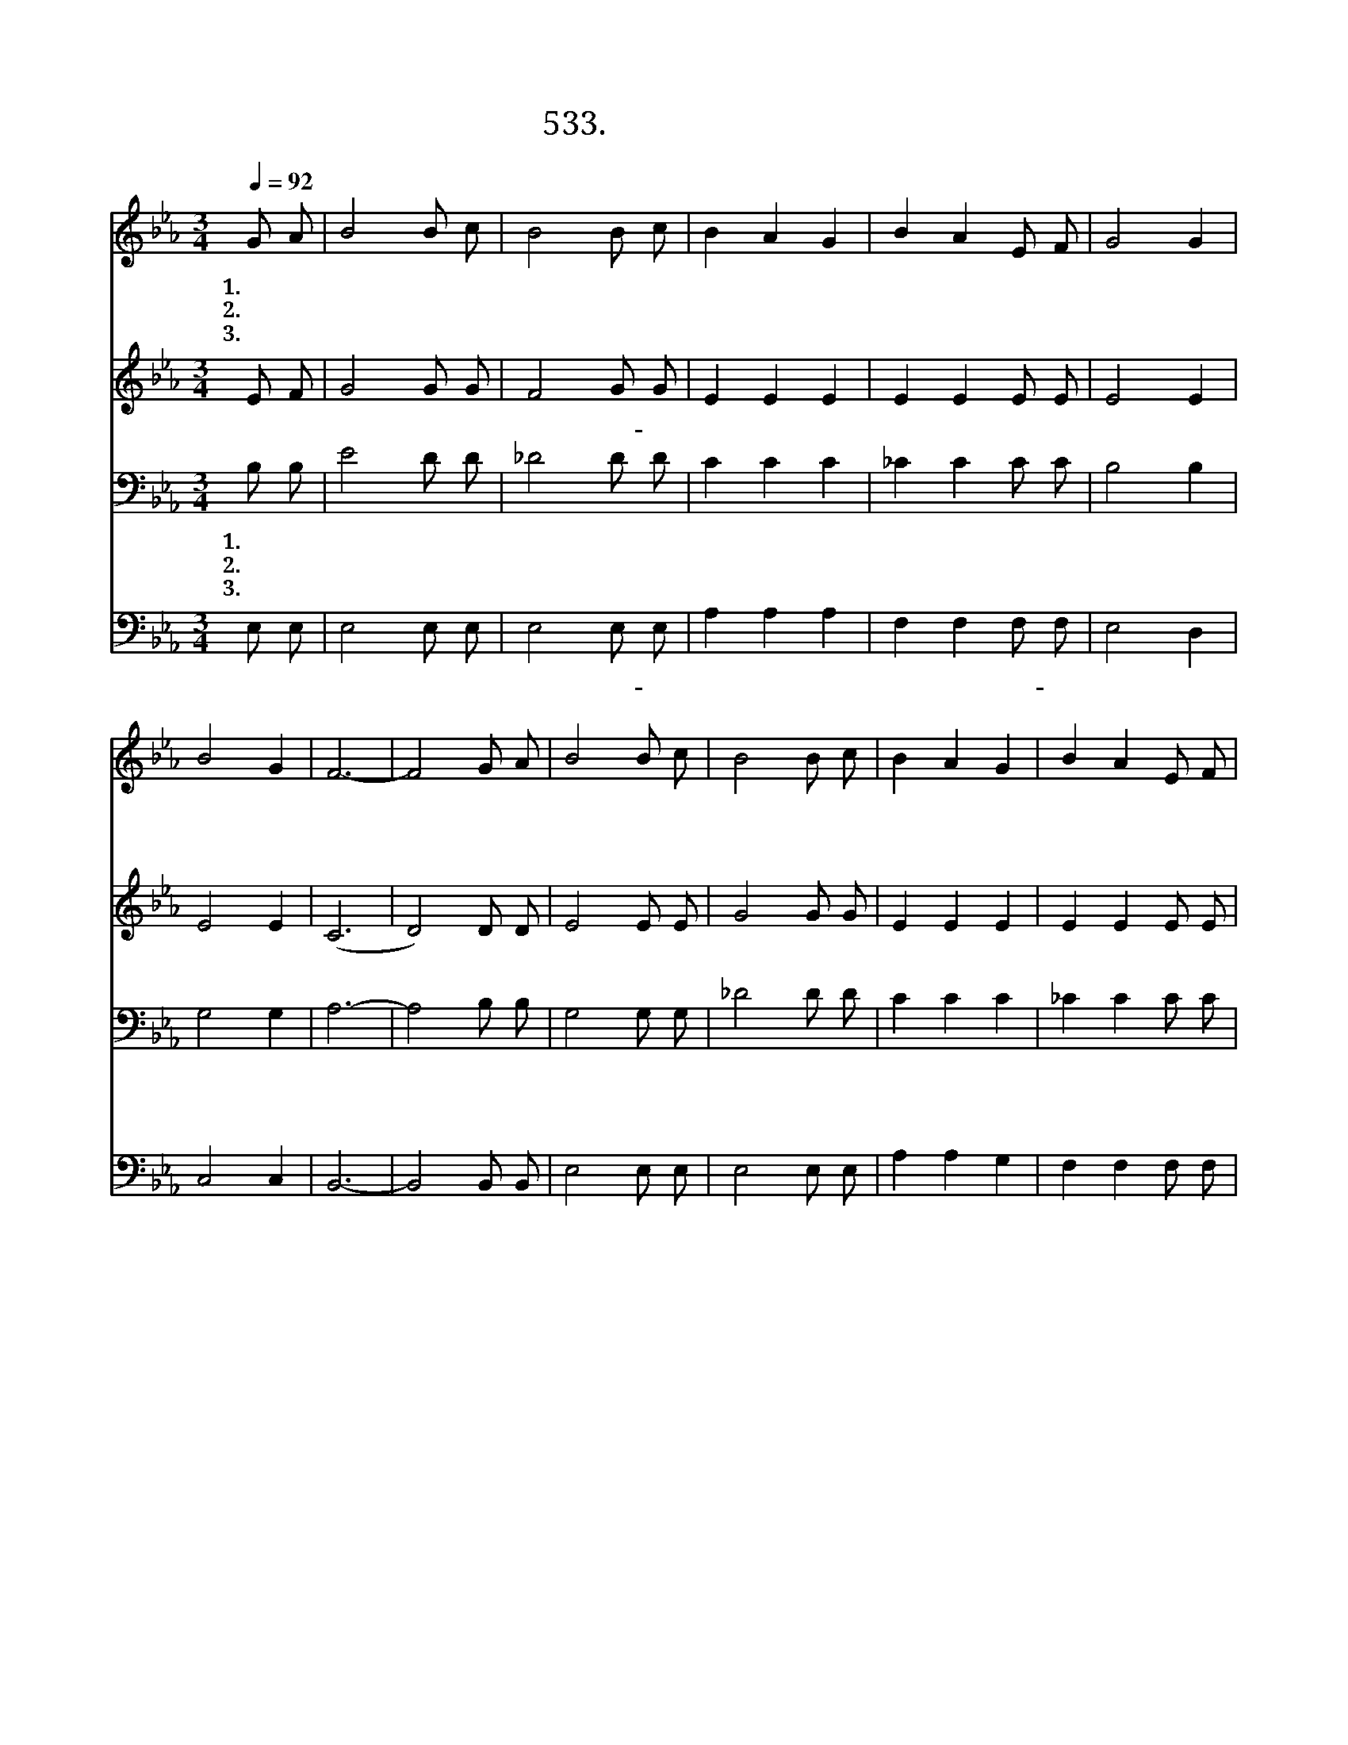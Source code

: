 X:533
T:533. 우리 주 십자가
Z:R. D. Baker
Z:^ 0 ^ ~♬
%%score 1 2 3 4
L:1/8
Q:1/4=92
M:3/4
I:linebreak $
K:Eb
V:1 treble
V:2 treble
V:3 bass
V:4 bass
V:1
 G A | B4 B c | B4 B c | B2 A2 G2 | B2 A2 E F | G4 G2 | B4 G2 | F6- | F4 G A | B4 B c | B4 B c | %11
w: 1.우 리|주 십 자|가 고 난|당 하 실|때 에 너 는|거 기|있 었|나|* 죄 인|들 위 하|여 목 숨|
w: 2.세 상|의 모 든|것 소 유|한 다 고|해 도 네 게|만 족|없 으|며|* 오 직|주 예 수|님 네 게|
w: 3.우 리|주 조 용|히 너 를|부 르 실|때 에 주 께|모 두|나 오|라|* 오 직|주 예 수|를 믿 고|
 B2 A2 G2 | B2 A2 E F | G4 A2 | F4 G2 | E6- | E4"^후렴" E E | e4 e2 | d4 c2 | B6- | B4 E E | e4 e2 | %22
w: 버 리 실|때 에 너 는|거 기|있 었|나|||||||
w: 생 명 을|주 사 참 된|만 족|주 시|네|||||||
w: 순 종 할|때 에 주 가|영 생|주 시|리|||||||
 d4 c2 | B4 E2 | F4 E F | G4 G A | B4 B c | B2 A2 G2 | B2 A2 E F | G4 G A | G4 F2 | E6- | E4 :| |] %34
w: ||||||||||||
w: ||||||||||||
w: ||||||||||||
V:2
 E F | G4 G G | F4 G G | E2 E2 E2 | E2 E2 E E | E4 E2 | E4 E2 | (C6 | D4) D D | E4 E E | G4 G G | %11
w: 저 기|십 자 가|에 서- 우|리 위 해|죽 으 신 주|님 너|희 는|무|* 엇 을|주 저 하|고 있 느|
 E2 E2 E2 | E2 E2 E E | E4 E2 | C4 D2 | E6- | E4 E E | A4 A2 | F4 F2 | (F6 | E4) E E | A4 A2 | %22
w: 냐 사 랑|의 주 께 로|오 라|||||||||
 F4 F2 | E4 C2 | D4 C D | E4 E E | F4 G G | E2 E2 E2 | E2 E2 E E | E4 E E | C4 D2 | E6- | E4 :| |] %34
w: ||||||||||||
V:3
 B, B, | E4 D D | _D4 D D | C2 C2 C2 | _C2 C2 C C | B,4 B,2 | G,4 G,2 | A,6- | A,4 B, B, | %9
w: 1.우 리|주 십 자|가 고 난|당 하 실|때 에 너 는|거 기|있 었|나|* 죄 인|
w: 2.세 상|의 모 든|것 소 유|한 다 고|해 도 네 게|만 족|없 으|며|* 오 직|
w: 3.우 리|주 조 용|히 너 를|부 르 실|때 에 주 께|모 두|나 오|라|* 오 직|
 G,4 G, G, | _D4 D D | C2 C2 C2 | _C2 C2 C C | B,4 C2 | A,4 A,2 | G,6- | G,4 B, B, | C4 C2 | %18
w: 들 위 하|여 목 숨|버 리 실|때 에 너 는|거 기|있 었|나|||
w: 주 예 수|님 네 게|생 명 을|주 사 참 된|만 족|주 시|네|||
w: 주 예 수|를 믿 고|순 종 할|때 에 주 가|영 생|주 시|리|||
 B,4 D2 | B,6- | B,4 B, B, | C4 C2 | B,4 D2 | (E2 B,2) G,2 | A,4 A, A, | B,4 B, C | _D4 D E | %27
w: |||||||||
w: |||||||||
w: |||||||||
 C2 C2 C2 | _C2 C2 C C | B,4 B, C | A,4 B,A, | G,6- | G,4 :| |] %34
w: |||||||
w: |||||||
w: |||||||
V:4
 E, E, | E,4 E, E, | E,4 E, E, | A,2 A,2 A,2 | F,2 F,2 F, F, | E,4 D,2 | C,4 C,2 | B,,6- | %8
w: 저 기|십 자 가|에 서- 우|리 위 해|죽 으 신- 주|님 너|희 는|무|
 B,,4 B,, B,, | E,4 E, E, | E,4 E, E, | A,2 A,2 G,2 | F,2 F,2 F, F, | E,4 E,2 | B,,4 B,,2 | E,6- | %16
w: * 엇 을|주 저 하|고 있 느|냐 사 랑|의 주 께 로|오- 라|||
 E,4 G, G, | A,4 A,2 | A,4 A,2 | G,6- | G,4 G, G, | A,4 A,2 | A,4 A,2 | G,4 C,2 | B,,4 B,, B,, | %25
w: |||||||||
 E,4 E, E, | E,4 E, E, | A,2 A,2 A,2 | F,2 F,2 F, F, | E,4 E, E, | B,,4 B,,2 | E,6- | E,4 :| |] %34
w: |||||||||
